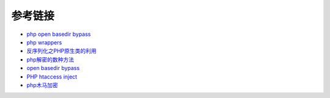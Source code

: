 参考链接
=================================

- `php open basedir bypass <https://www.tarlogic.com/en/blog/how-to-bypass-disable_functions-and-open_basedir/>`_
- `php wrappers <https://www.ptsecurity.com/upload/corporate/ru-ru/webinars/ics/%D0%90.%D0%9C%D0%BE%D1%81%D0%BA%D0%B2%D0%B8%D0%BD_%D0%9E_%D0%B1%D0%B5%D0%B7%D0%BE%D0%BF_%D0%B8%D1%81%D0%BF_%D0%A0%D0%9D%D0%A0_wrappers.pdf>`_
- `反序列化之PHP原生类的利用 <http://www.cnblogs.com/iamstudy/articles/unserialize_in_php_inner_class.html>`_
- `php解密的数种方法 <https://www.leavesongs.com/PENETRATION/unobfuscated-phpjiami.html>`_
- `open basedir bypass <https://www.tarlogic.com/en/blog/how-to-bypass-disable_functions-and-open_basedir/>`_
- `PHP htaccess inject <https://github.com/sektioneins/pcc/wiki/PHP-htaccess-injection-cheat-sheet>`_
- `php木马加密 <https://blog.manchestergreyhats.co.uk/2018/11/07/php-malware-examination/>`_
